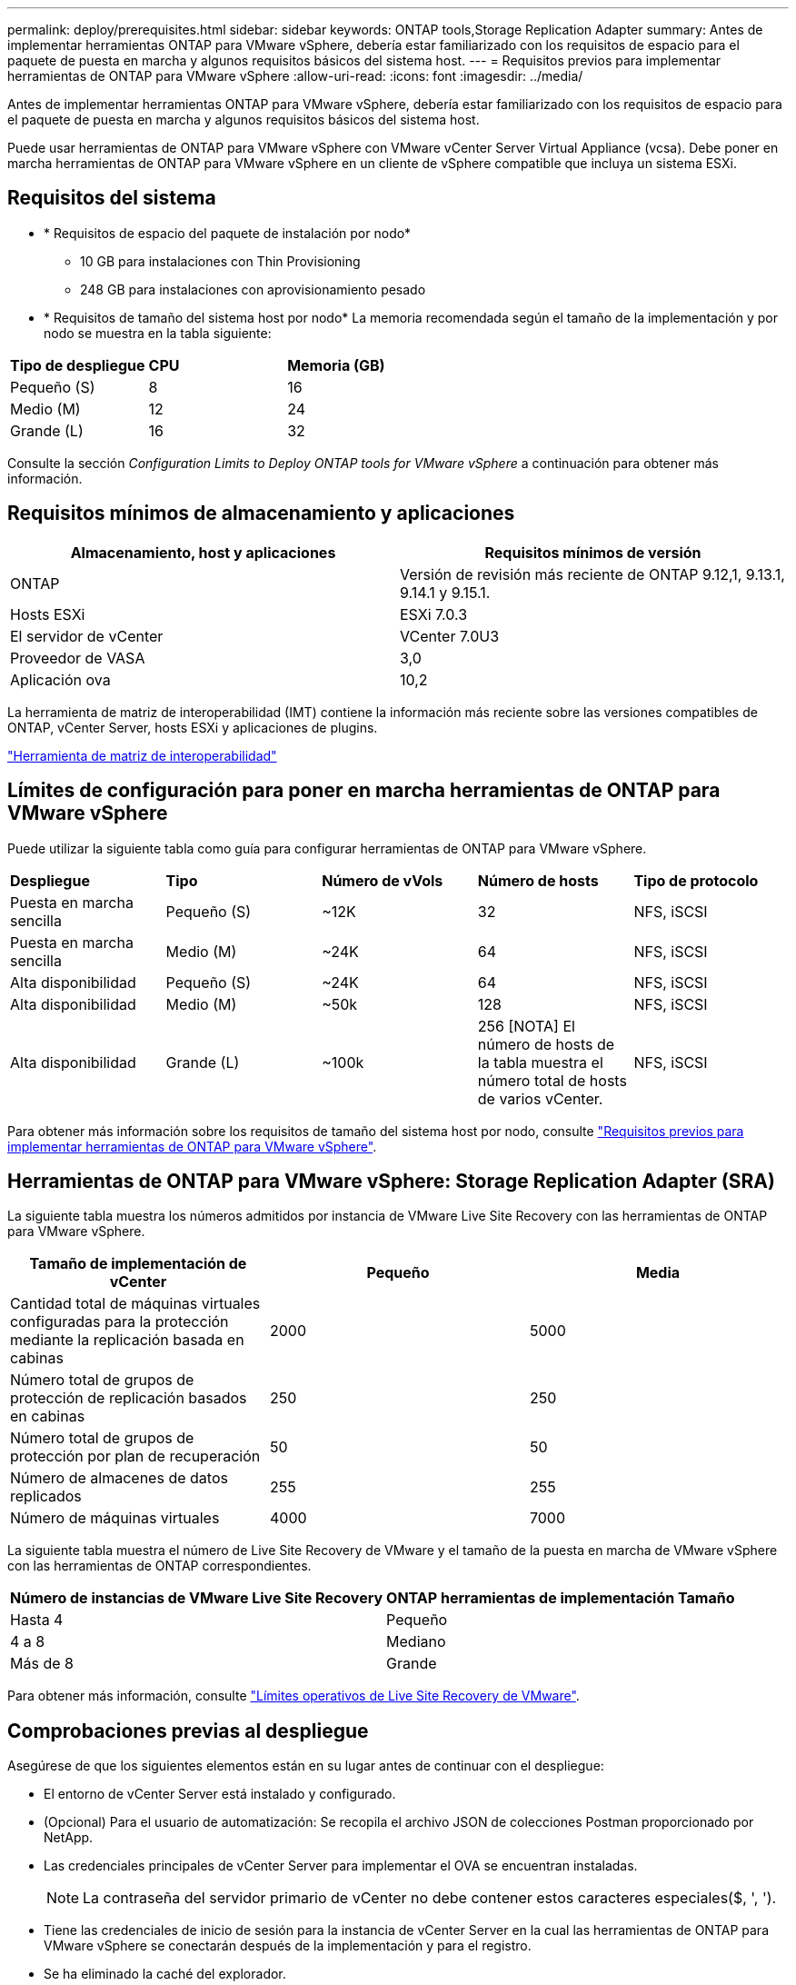 ---
permalink: deploy/prerequisites.html 
sidebar: sidebar 
keywords: ONTAP tools,Storage Replication Adapter 
summary: Antes de implementar herramientas ONTAP para VMware vSphere, debería estar familiarizado con los requisitos de espacio para el paquete de puesta en marcha y algunos requisitos básicos del sistema host. 
---
= Requisitos previos para implementar herramientas de ONTAP para VMware vSphere
:allow-uri-read: 
:icons: font
:imagesdir: ../media/


[role="lead"]
Antes de implementar herramientas ONTAP para VMware vSphere, debería estar familiarizado con los requisitos de espacio para el paquete de puesta en marcha y algunos requisitos básicos del sistema host.

Puede usar herramientas de ONTAP para VMware vSphere con VMware vCenter Server Virtual Appliance (vcsa). Debe poner en marcha herramientas de ONTAP para VMware vSphere en un cliente de vSphere compatible que incluya un sistema ESXi.



== Requisitos del sistema

* * Requisitos de espacio del paquete de instalación por nodo*
+
** 10 GB para instalaciones con Thin Provisioning
** 248 GB para instalaciones con aprovisionamiento pesado


* * Requisitos de tamaño del sistema host por nodo*
La memoria recomendada según el tamaño de la implementación y por nodo se muestra en la tabla siguiente:


|===


| *Tipo de despliegue* | *CPU* | *Memoria (GB)* 


| Pequeño (S) | 8 | 16 


| Medio (M) | 12 | 24 


| Grande (L) | 16 | 32 
|===
Consulte la sección _Configuration Limits to Deploy ONTAP tools for VMware vSphere_ a continuación para obtener más información.



== Requisitos mínimos de almacenamiento y aplicaciones

|===
| Almacenamiento, host y aplicaciones | Requisitos mínimos de versión 


| ONTAP | Versión de revisión más reciente de ONTAP 9.12,1, 9.13.1, 9.14.1 y 9.15.1. 


| Hosts ESXi | ESXi 7.0.3 


| El servidor de vCenter | VCenter 7.0U3 


| Proveedor de VASA | 3,0 


| Aplicación ova | 10,2 
|===
La herramienta de matriz de interoperabilidad (IMT) contiene la información más reciente sobre las versiones compatibles de ONTAP, vCenter Server, hosts ESXi y aplicaciones de plugins.

https://imt.netapp.com/matrix/imt.jsp?components=105475;&solution=1777&isHWU&src=IMT["Herramienta de matriz de interoperabilidad"^]



== Límites de configuración para poner en marcha herramientas de ONTAP para VMware vSphere

Puede utilizar la siguiente tabla como guía para configurar herramientas de ONTAP para VMware vSphere.

|===


| *Despliegue* | *Tipo* | *Número de vVols* | *Número de hosts* | *Tipo de protocolo* 


| Puesta en marcha sencilla | Pequeño (S) | ~12K | 32 | NFS, iSCSI 


| Puesta en marcha sencilla | Medio (M) | ~24K | 64 | NFS, iSCSI 


| Alta disponibilidad | Pequeño (S) | ~24K | 64 | NFS, iSCSI 


| Alta disponibilidad | Medio (M) | ~50k | 128 | NFS, iSCSI 


| Alta disponibilidad | Grande (L) | ~100k | 256 [NOTA] El número de hosts de la tabla muestra el número total de hosts de varios vCenter. | NFS, iSCSI 
|===
Para obtener más información sobre los requisitos de tamaño del sistema host por nodo, consulte link:../deploy/prerequisites.html["Requisitos previos para implementar herramientas de ONTAP para VMware vSphere"].



== Herramientas de ONTAP para VMware vSphere: Storage Replication Adapter (SRA)

La siguiente tabla muestra los números admitidos por instancia de VMware Live Site Recovery con las herramientas de ONTAP para VMware vSphere.

|===
| *Tamaño de implementación de vCenter* | *Pequeño* | *Media* 


| Cantidad total de máquinas virtuales configuradas para la protección mediante la replicación basada en cabinas | 2000 | 5000 


| Número total de grupos de protección de replicación basados en cabinas | 250 | 250 


| Número total de grupos de protección por plan de recuperación | 50 | 50 


| Número de almacenes de datos replicados | 255 | 255 


| Número de máquinas virtuales | 4000 | 7000 
|===
La siguiente tabla muestra el número de Live Site Recovery de VMware y el tamaño de la puesta en marcha de VMware vSphere con las herramientas de ONTAP correspondientes.

|===


| *Número de instancias de VMware Live Site Recovery* | *ONTAP herramientas de implementación Tamaño* 


| Hasta 4 | Pequeño 


| 4 a 8 | Mediano 


| Más de 8 | Grande 
|===
Para obtener más información, consulte https://docs.vmware.com/en/VMware-Live-Recovery/services/vmware-live-site-recovery/GUID-3AD7D565-8A27-450C-8493-7B53F995BB14.html["Límites operativos de Live Site Recovery de VMware"].



== Comprobaciones previas al despliegue

Asegúrese de que los siguientes elementos están en su lugar antes de continuar con el despliegue:

* El entorno de vCenter Server está instalado y configurado.
* (Opcional) Para el usuario de automatización: Se recopila el archivo JSON de colecciones Postman proporcionado por NetApp.
* Las credenciales principales de vCenter Server para implementar el OVA se encuentran instaladas.
+

NOTE: La contraseña del servidor primario de vCenter no debe contener estos caracteres especiales($, ', ').

* Tiene las credenciales de inicio de sesión para la instancia de vCenter Server en la cual las herramientas de ONTAP para VMware vSphere se conectarán después de la implementación y para el registro.
* Se ha eliminado la caché del explorador.
* Asegúrese de que tiene tres direcciones IP libres disponibles para la implementación que no sea de alta disponibilidad: Una dirección IP gratuita para el balanceador de carga y una dirección IP libre para el plano de control de Kubernetes y una dirección IP para el nodo. Para la implementación de alta disponibilidad, junto con estas tres direcciones IP, necesitará dos direcciones IP más para el segundo y el tercer nodo. Los nombres de host deben asignarse a las direcciones IP libres en DNS antes de asignar para implementaciones de alta disponibilidad y no de alta disponibilidad. Todas las cinco direcciones IP incluidas en la puesta en marcha de alta disponibilidad y las tres direcciones IP en una puesta en marcha sin alta disponibilidad deben estar en la misma VLAN que se ha seleccionado para la puesta en marcha.


* Compruebe que el nombre de dominio donde se emite el certificado se asigne a la dirección IP virtual en una implementación de varias instancias de vCenter donde los certificados de CA personalizados son obligatorios. _Nslookup_ se realiza una comprobación del nombre de dominio para comprobar si el dominio se está resolviendo a la dirección IP deseada. Los certificados se deben crear con el nombre de dominio y la dirección IP de la dirección IP del equilibrador de carga.
* Antes de instalar las herramientas de ONTAP para VMware vSphere 10,2 en configuraciones no avanzadas de alta disponibilidad y alta disponibilidad, consulte el artículo de la base de conocimientos: https://kb.netapp.com/on-prem/ontap/da/NAS/NAS-KBs/pre-requisites_for_installing_OTV_10.1_and_10.2_in_NonHA_Advanced_and_HA["Requisitos previos para una configuración sin alta disponibilidad avanzada y de alta disponibilidad"]

